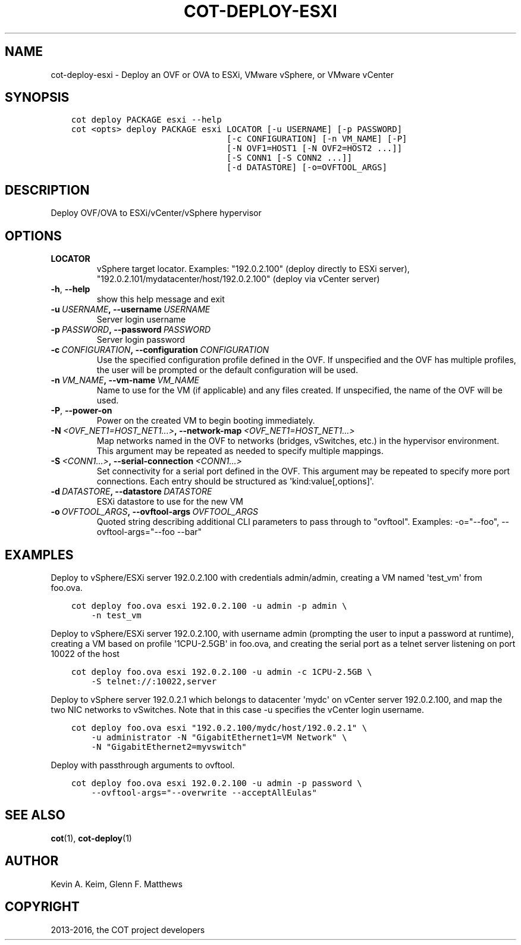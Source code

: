 .\" Man page generated from reStructuredText.
.
.TH "COT-DEPLOY-ESXI" "1" "July 07, 2016" "1.6.1" "Common OVF Tool (COT)"
.SH NAME
cot-deploy-esxi \- Deploy an OVF or OVA to ESXi, VMware vSphere, or VMware vCenter
.
.nr rst2man-indent-level 0
.
.de1 rstReportMargin
\\$1 \\n[an-margin]
level \\n[rst2man-indent-level]
level margin: \\n[rst2man-indent\\n[rst2man-indent-level]]
-
\\n[rst2man-indent0]
\\n[rst2man-indent1]
\\n[rst2man-indent2]
..
.de1 INDENT
.\" .rstReportMargin pre:
. RS \\$1
. nr rst2man-indent\\n[rst2man-indent-level] \\n[an-margin]
. nr rst2man-indent-level +1
.\" .rstReportMargin post:
..
.de UNINDENT
. RE
.\" indent \\n[an-margin]
.\" old: \\n[rst2man-indent\\n[rst2man-indent-level]]
.nr rst2man-indent-level -1
.\" new: \\n[rst2man-indent\\n[rst2man-indent-level]]
.in \\n[rst2man-indent\\n[rst2man-indent-level]]u
..
.SH SYNOPSIS
.INDENT 0.0
.INDENT 3.5
.sp
.nf
.ft C
cot deploy PACKAGE esxi \-\-help
cot <opts> deploy PACKAGE esxi LOCATOR [\-u USERNAME] [\-p PASSWORD]
                               [\-c CONFIGURATION] [\-n VM_NAME] [\-P]
                               [\-N OVF1=HOST1 [\-N OVF2=HOST2 ...]]
                               [\-S CONN1 [\-S CONN2 ...]]
                               [\-d DATASTORE] [\-o=OVFTOOL_ARGS]
.ft P
.fi
.UNINDENT
.UNINDENT
.SH DESCRIPTION
.sp
Deploy OVF/OVA to ESXi/vCenter/vSphere hypervisor
.SH OPTIONS
.INDENT 0.0
.TP
.B LOCATOR
vSphere target locator. Examples:
"192.0.2.100" (deploy directly to ESXi
server),
"192.0.2.101/mydatacenter/host/192.0.2.100"
(deploy via vCenter server)
.UNINDENT
.INDENT 0.0
.TP
.B \-h\fP,\fB  \-\-help
show this help message and exit
.TP
.BI \-u \ USERNAME\fP,\fB \ \-\-username \ USERNAME
Server login username
.TP
.BI \-p \ PASSWORD\fP,\fB \ \-\-password \ PASSWORD
Server login password
.TP
.BI \-c \ CONFIGURATION\fP,\fB \ \-\-configuration \ CONFIGURATION
Use the specified configuration profile
defined in the OVF. If unspecified and the
OVF has multiple profiles, the user will be
prompted or the default configuration will be
used.
.TP
.BI \-n \ VM_NAME\fP,\fB \ \-\-vm\-name \ VM_NAME
Name to use for the VM (if applicable) and
any files created. If unspecified, the name
of the OVF will be used.
.TP
.B \-P\fP,\fB  \-\-power\-on
Power on the created VM to begin booting
immediately.
.TP
.BI \-N \ <OVF_NET1=HOST_NET1...>\fP,\fB \ \-\-network\-map \ <OVF_NET1=HOST_NET1...>
Map networks named in the OVF to networks
(bridges, vSwitches, etc.) in the hypervisor
environment. This argument may be repeated as
needed to specify multiple mappings.
.TP
.BI \-S \ <CONN1...>\fP,\fB \ \-\-serial\-connection \ <CONN1...>
Set connectivity for a serial port defined in
the OVF. This argument may be repeated to
specify more port connections. Each entry
should be structured as
\(aqkind:value[,options]\(aq.
.TP
.BI \-d \ DATASTORE\fP,\fB \ \-\-datastore \ DATASTORE
ESXi datastore to use for the new VM
.TP
.BI \-o \ OVFTOOL_ARGS\fP,\fB \ \-\-ovftool\-args \ OVFTOOL_ARGS
Quoted string describing additional CLI
parameters to pass through to "ovftool".
Examples: \-o="\-\-foo", \-\-ovftool\-args="\-\-foo
\-\-bar"
.UNINDENT
.SH EXAMPLES
.sp
Deploy to vSphere/ESXi server 192.0.2.100 with credentials
admin/admin, creating a VM named \(aqtest_vm\(aq from foo.ova.
.INDENT 0.0
.INDENT 3.5
.sp
.nf
.ft C
cot deploy foo.ova esxi 192.0.2.100 \-u admin \-p admin \e
    \-n test_vm
.ft P
.fi
.UNINDENT
.UNINDENT
.sp
Deploy to vSphere/ESXi server 192.0.2.100, with username admin
(prompting the user to input a password at runtime), creating a VM
based on profile \(aq1CPU\-2.5GB\(aq in foo.ova, and creating the serial
port as a telnet server listening on port 10022 of the host
.INDENT 0.0
.INDENT 3.5
.sp
.nf
.ft C
cot deploy foo.ova esxi 192.0.2.100 \-u admin \-c 1CPU\-2.5GB \e
    \-S telnet://:10022,server
.ft P
.fi
.UNINDENT
.UNINDENT
.sp
Deploy to vSphere server 192.0.2.1 which belongs to datacenter
\(aqmydc\(aq on vCenter server 192.0.2.100, and map the two NIC networks
to vSwitches. Note that in this case \-u specifies the vCenter login
username.
.INDENT 0.0
.INDENT 3.5
.sp
.nf
.ft C
cot deploy foo.ova esxi "192.0.2.100/mydc/host/192.0.2.1" \e
    \-u administrator \-N "GigabitEthernet1=VM Network" \e
    \-N "GigabitEthernet2=myvswitch"
.ft P
.fi
.UNINDENT
.UNINDENT
.sp
Deploy with passthrough arguments to ovftool.
.INDENT 0.0
.INDENT 3.5
.sp
.nf
.ft C
cot deploy foo.ova esxi 192.0.2.100 \-u admin \-p password \e
    \-\-ovftool\-args="\-\-overwrite \-\-acceptAllEulas"
.ft P
.fi
.UNINDENT
.UNINDENT
.SH SEE ALSO
.sp
\fBcot\fP(1), \fBcot\-deploy\fP(1)
.SH AUTHOR
Kevin A. Keim, Glenn F. Matthews
.SH COPYRIGHT
2013-2016, the COT project developers
.\" Generated by docutils manpage writer.
.
